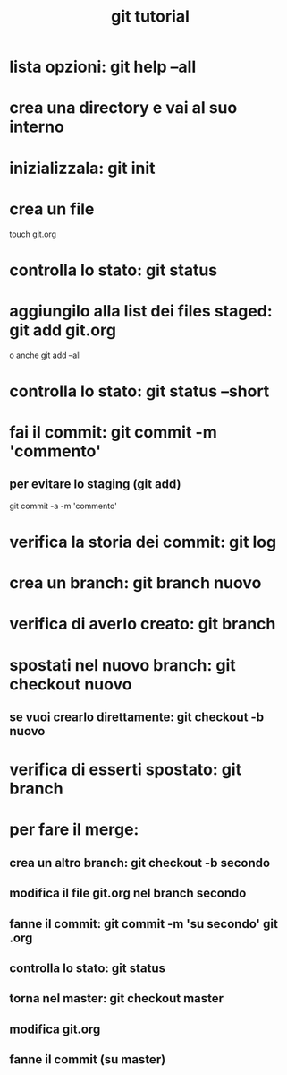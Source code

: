#+TITLE: git tutorial

* lista opzioni: git help --all

* crea una directory e vai al suo interno
  
* inizializzala: git init
  
* crea un file
touch git.org

* controlla lo stato: git status

* aggiungilo alla list dei files staged: git add git.org
o anche
git add --all
 
* controlla lo stato: git status --short

* fai il commit: git commit -m 'commento'
** per evitare lo staging (git add)
git commit -a -m 'commento'

* verifica la storia dei commit: git log

* crea un branch: git branch nuovo


* verifica di averlo creato: git branch

* spostati nel nuovo branch: git checkout nuovo
** se vuoi crearlo direttamente: git checkout -b nuovo 

* verifica di esserti spostato: git branch

* per fare il merge:
** crea un altro branch: git checkout -b secondo
** modifica il file git.org nel branch secondo
** fanne il commit: git commit -m 'su secondo' git .org
** controlla lo stato: git status
** torna nel master: git checkout master
** modifica git.org
** fanne il commit (su master)


